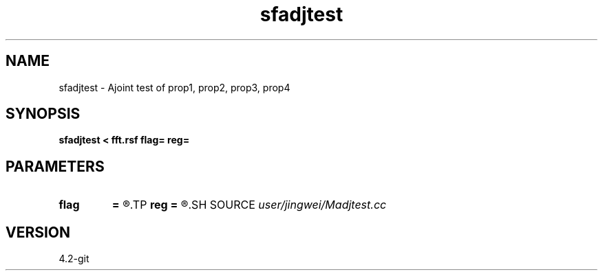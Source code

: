 .TH sfadjtest 1  "APRIL 2023" Madagascar "Madagascar Manuals"
.SH NAME
sfadjtest \- Ajoint test of prop1, prop2, prop3, prop4
.SH SYNOPSIS
.B sfadjtest < fft.rsf flag= reg=
.SH PARAMETERS
.PD 0
.TP
.I        
.B flag
.B =
.R  
.TP
.I        
.B reg
.B =
.R  
.SH SOURCE
.I user/jingwei/Madjtest.cc
.SH VERSION
4.2-git
